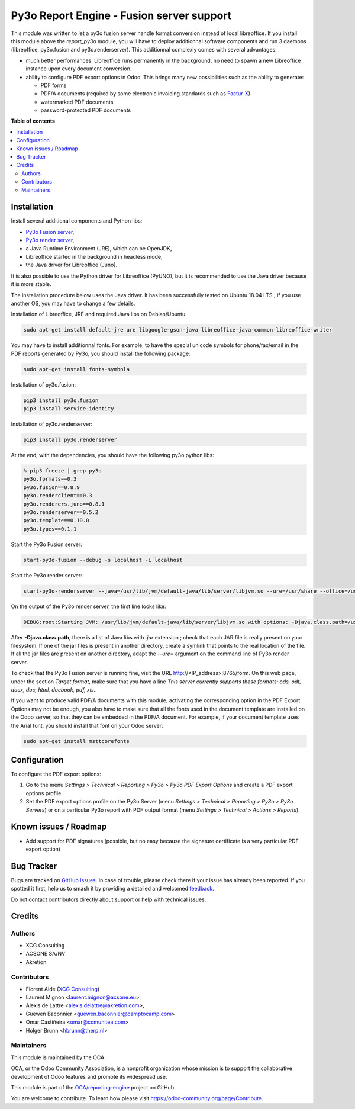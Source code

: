 ==========================================
Py3o Report Engine - Fusion server support
==========================================

.. 
   !!!!!!!!!!!!!!!!!!!!!!!!!!!!!!!!!!!!!!!!!!!!!!!!!!!!
   !! This file is generated by oca-gen-addon-readme !!
   !! changes will be overwritten.                   !!
   !!!!!!!!!!!!!!!!!!!!!!!!!!!!!!!!!!!!!!!!!!!!!!!!!!!!
   !! source digest: sha256:83c910fa255fcdc7c0d7d06dfdb4cf5bdeb61eac032e206d936736794da96833
   !!!!!!!!!!!!!!!!!!!!!!!!!!!!!!!!!!!!!!!!!!!!!!!!!!!!

.. |badge1| image:: https://img.shields.io/badge/maturity-Beta-yellow.png
    :target: https://odoo-community.org/page/development-status
    :alt: Beta
.. |badge2| image:: https://img.shields.io/badge/licence-AGPL--3-blue.png
    :target: http://www.gnu.org/licenses/agpl-3.0-standalone.html
    :alt: License: AGPL-3
.. |badge3| image:: https://img.shields.io/badge/github-OCA%2Freporting--engine-lightgray.png?logo=github
    :target: https://github.com/OCA/reporting-engine/tree/14.0/report_py3o_fusion_server
    :alt: OCA/reporting-engine
.. |badge4| image:: https://img.shields.io/badge/weblate-Translate%20me-F47D42.png
    :target: https://translation.odoo-community.org/projects/reporting-engine-14-0/reporting-engine-14-0-report_py3o_fusion_server
    :alt: Translate me on Weblate
.. |badge5| image:: https://img.shields.io/badge/runboat-Try%20me-875A7B.png
    :target: https://runboat.odoo-community.org/builds?repo=OCA/reporting-engine&target_branch=14.0
    :alt: Try me on Runboat

|badge1| |badge2| |badge3| |badge4| |badge5|

This module was written to let a py3o fusion server handle format conversion instead of local libreoffice. If you install this module above the *report_py3o* module, you will have to deploy additionnal software components and run 3 daemons (libreoffice, py3o.fusion and py3o.renderserver). This additionnal complexiy comes with several advantages:

* much better performances: Libreoffice runs permanently in the background, no need to spawn a new Libreoffice instance upon every document conversion.
* ability to configure PDF export options in Odoo. This brings many new possibilities such as the ability to generate:

  * PDF forms
  * PDF/A documents (required by some electronic invoicing standards such as `Factur-X <http://fnfe-mpe.org/factur-x/factur-x_en/>`_)
  * watermarked PDF documents
  * password-protected PDF documents

**Table of contents**

.. contents::
   :local:

Installation
============

Install several additional components and Python libs:

* `Py3o Fusion server <https://bitbucket.org/faide/py3o.fusion>`_,
* `Py3o render server <https://bitbucket.org/faide/py3o.renderserver>`_,
* a Java Runtime Environment (JRE), which can be OpenJDK,
* Libreoffice started in the background in headless mode,
* the Java driver for Libreoffice (Juno).

It is also possible to use the Python driver for Libreoffice (PyUNO), but it is recommended to use the Java driver because it is more stable.

The installation procedure below uses the Java driver. It has been successfully tested on Ubuntu 18.04 LTS ; if you use another OS, you may have to change a few details.

Installation of Libreoffice, JRE and required Java libs on Debian/Ubuntu:

.. code::

  sudo apt-get install default-jre ure libgoogle-gson-java libreoffice-java-common libreoffice-writer

You may have to install additionnal fonts. For example, to have the special unicode symbols for phone/fax/email in the PDF reports generated by Py3o, you should install the following package:

.. code::

  sudo apt-get install fonts-symbola

Installation of py3o.fusion:

.. code::

  pip3 install py3o.fusion
  pip3 install service-identity

Installation of py3o.renderserver:

.. code::

  pip3 install py3o.renderserver

At the end, with the dependencies, you should have the following py3o python libs:

.. code::

  % pip3 freeze | grep py3o
  py3o.formats==0.3
  py3o.fusion==0.8.9
  py3o.renderclient==0.3
  py3o.renderers.juno==0.8.1
  py3o.renderserver==0.5.2
  py3o.template==0.10.0
  py3o.types==0.1.1

Start the Py3o Fusion server:

.. code::

  start-py3o-fusion --debug -s localhost -i localhost

Start the Py3o render server:

.. code::

  start-py3o-renderserver --java=/usr/lib/jvm/default-java/lib/server/libjvm.so --ure=/usr/share --office=/usr/lib/libreoffice --driver=juno --sofficeport=8997 -i localhost

On the output of the Py3o render server, the first line looks like:

.. code::

  DEBUG:root:Starting JVM: /usr/lib/jvm/default-java/lib/server/libjvm.so with options: -Djava.class.path=/usr/local/lib/python2.7/dist-packages/py3o/renderers/juno/py3oconverter.jar:/usr/share/java/juh.jar:/usr/share/java/jurt.jar:/usr/share/java/ridl.jar:/usr/share/java/unoloader.jar:/usr/share/java/java_uno.jar:/usr/lib/libreoffice/program/classes/unoil.jar -Xmx150M

After **-Djava.class.path**, there is a list of Java libs with *.jar* extension ; check that each JAR file is really present on your filesystem. If one of the jar files is present in another directory, create a symlink that points to the real location of the file. If all the jar files are present on another directory, adapt the *--ure=* argument on the command line of Py3o render server.

To check that the Py3o Fusion server is running fine, visit the URL http://<IP_address>:8765/form. On this web page, under the section *Target format*, make sure that you have a line *This server currently supports these formats: ods, odt, docx, doc, html, docbook, pdf, xls.*.

If you want to produce valid PDF/A documents with this module, activating the corresponding option in the PDF Export Options may not be enough, you also have to make sure that all the fonts used in the document template are installed on the Odoo server, so that they can be embedded in the PDF/A document. For example, if your document template uses the Arial font, you should install that font on your Odoo server:

.. code::

  sudo apt-get install msttcorefonts

Configuration
=============

To configure the PDF export options:

1. Go to the menu *Settings > Technical > Reporting > Py3o > Py3o PDF Export Options* and create a PDF export options profile.
#. Set the PDF export options profile on the Py3o Server (menu *Settings > Technical > Reporting > Py3o > Py3o Servers*) or on a particular Py3o report with PDF output format (menu *Settings > Technical > Actions > Reports*).

Known issues / Roadmap
======================

* Add support for PDF signatures (possible, but no easy because the signature certificate is a very particular PDF export option)

Bug Tracker
===========

Bugs are tracked on `GitHub Issues <https://github.com/OCA/reporting-engine/issues>`_.
In case of trouble, please check there if your issue has already been reported.
If you spotted it first, help us to smash it by providing a detailed and welcomed
`feedback <https://github.com/OCA/reporting-engine/issues/new?body=module:%20report_py3o_fusion_server%0Aversion:%2014.0%0A%0A**Steps%20to%20reproduce**%0A-%20...%0A%0A**Current%20behavior**%0A%0A**Expected%20behavior**>`_.

Do not contact contributors directly about support or help with technical issues.

Credits
=======

Authors
~~~~~~~

* XCG Consulting
* ACSONE SA/NV
* Akretion

Contributors
~~~~~~~~~~~~

* Florent Aide (`XCG Consulting <http://odoo.consulting/>`_)
* Laurent Mignon <laurent.mignon@acsone.eu>,
* Alexis de Lattre <alexis.delattre@akretion.com>,
* Guewen Baconnier <guewen.baconnier@camptocamp.com>
* Omar Castiñeira <omar@comunitea.com>
* Holger Brunn <hbrunn@therp.nl>

Maintainers
~~~~~~~~~~~

This module is maintained by the OCA.

.. image:: https://odoo-community.org/logo.png
   :alt: Odoo Community Association
   :target: https://odoo-community.org

OCA, or the Odoo Community Association, is a nonprofit organization whose
mission is to support the collaborative development of Odoo features and
promote its widespread use.

This module is part of the `OCA/reporting-engine <https://github.com/OCA/reporting-engine/tree/14.0/report_py3o_fusion_server>`_ project on GitHub.

You are welcome to contribute. To learn how please visit https://odoo-community.org/page/Contribute.
